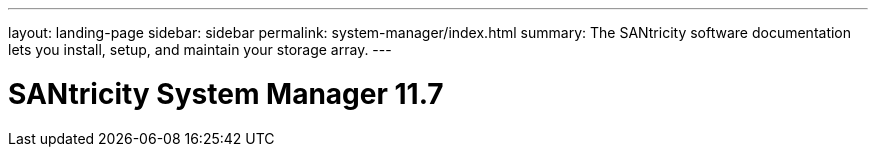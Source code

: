 ---
layout: landing-page
sidebar: sidebar
permalink: system-manager/index.html
summary: The SANtricity software documentation lets you install, setup, and maintain your storage array.
---

= SANtricity System Manager 11.7
:hardbreaks:
:linkattrs:
:imagesdir: ./media/
